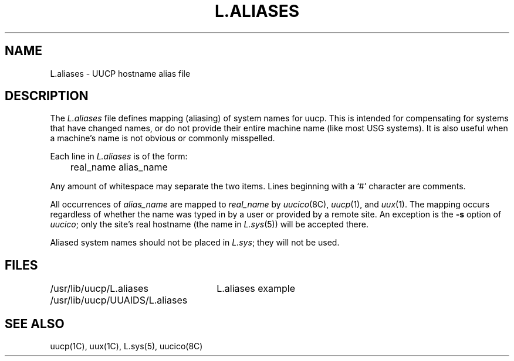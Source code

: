 .\" Copyright (c) 1986 Regents of the University of California.
.\" All rights reserved.  The Berkeley software License Agreement
.\" specifies the terms and conditions for redistribution.
.\"
.\"	@(#)L.aliases.5	6.1 (Berkeley) 04/24/86
.\"
.TH L.ALIASES 5 ""
.SH NAME
.UC 6
L.aliases \- UUCP hostname alias file
.SH DESCRIPTION
The
.I L.aliases
file defines mapping (aliasing) of system names for uucp.
This is intended for compensating for systems that have
changed names, or do not provide their entire machine name
(like most USG systems). It is also useful when a machine's name
is not obvious or commonly misspelled.
.PP
Each line in
.I L.aliases
is of the form:
.PP
.nf
	real_name alias_name
.fi
.PP
Any amount of whitespace may separate the two items.
Lines beginning with a `#' character are comments.
.PP
All occurrences of
.I alias_name
are mapped to
.I real_name
by
.IR uucico (8C),
.IR uucp (1),
and
.IR uux (1).
The mapping occurs regardless of whether the name was typed in by a user
or provided by a remote site. An exception is the
.B -s
option of
.IR uucico ;
only the site's real hostname (the name in
.IR L.sys (5))
will be accepted there.
.PP
Aliased system names should not be placed in
.IR L.sys ;
they will not be used.
.SH FILES
.ta \w'/usr/lib/uucp/UUAIDS/L.aliases   'u
.nr
/usr/lib/uucp/L.aliases
/usr/lib/uucp/UUAIDS/L.aliases	L.aliases example
.fi
.SH SEE ALSO
uucp(1C), uux(1C), L.sys(5), uucico(8C)
